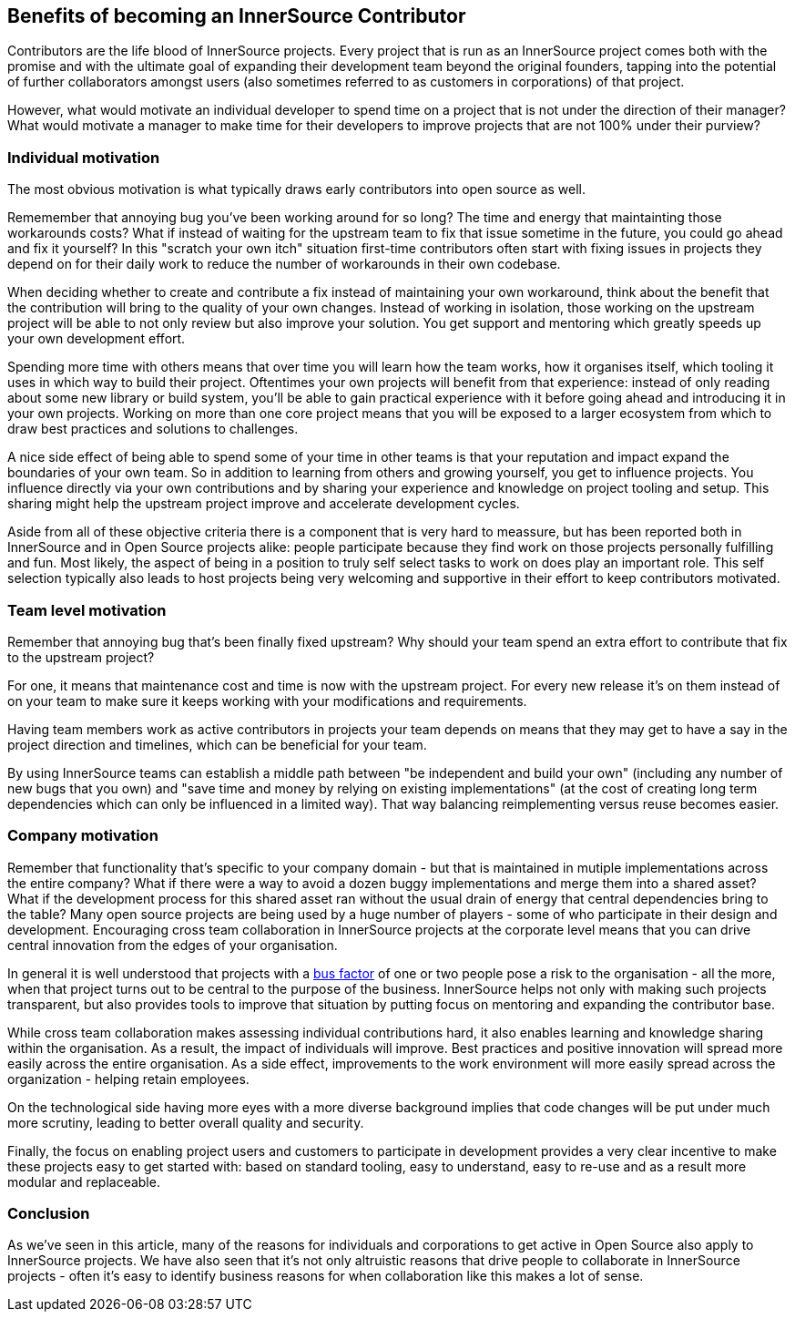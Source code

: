 == Benefits of becoming an InnerSource Contributor

Contributors are the life blood of InnerSource projects.  Every project that is
run as an InnerSource project comes both with the promise and with the ultimate
goal of expanding their development team beyond the original founders, tapping
into the potential of further collaborators amongst users (also sometimes
referred to as customers in corporations) of that project.

However, what would motivate an individual developer to spend time on a project
that is not under the direction of their manager? What would motivate a manager
to make time for their developers to improve projects that are not 100% under
their purview?

=== Individual motivation

The most obvious motivation is what typically draws early contributors into open
source as well.

Rememember that annoying bug you've been working around for so long? The time
and energy that maintainting those workarounds costs? What if instead of waiting for
the upstream team to fix that issue sometime in the future, you could go ahead
and fix it yourself? In this "scratch your own itch" situation first-time contributors 
often start with fixing issues in projects they depend on for their
daily work to reduce the number of workarounds in their own codebase.

When deciding whether to create and contribute a fix instead of maintaining your
own workaround, think about the benefit that the contribution will bring to
the quality of your own changes. Instead of working in isolation, those working on the upstream
project will be able to not only review but also improve your solution. You get
support and mentoring which greatly speeds up your own development effort.

Spending more time with others means that over time you will learn how the team
works, how it organises itself, which tooling it uses in which way to build
their project. Oftentimes your own projects will benefit from that experience:
instead of only reading about some new library or build system, you'll be able to
gain practical experience with it before going ahead and introducing it in
your own projects. Working on more than one core project means that you will be
exposed to a larger ecosystem from which to draw best practices and solutions to
challenges.

A nice side effect of being able to spend some of your time in other teams is
that your reputation and impact expand the boundaries of your own team. So in
addition to learning from others and growing yourself, you get to influence
projects. You influence directly via your own contributions and by
sharing your experience and knowledge on project tooling and setup. This sharing might
help the upstream project improve and accelerate development cycles.

Aside from all of these objective criteria there is a component that is very
hard to meassure, but has been reported both in InnerSource and in Open Source
projects alike: people participate because they find work on those projects
personally fulfilling and fun. Most likely, the aspect of being in a position
to truly self select tasks to work on does play an important role.
This self selection typically also leads to host projects being very welcoming
and supportive in their effort to keep contributors motivated.

=== Team level motivation

Remember that annoying bug that's been finally fixed upstream? Why should your
team spend an extra effort to contribute that fix to the upstream project?

For one, it means that maintenance cost and time is now with the upstream
project.  For every new release it's on them instead of on your team to make sure it
keeps working with your modifications and requirements.

Having team members work as active contributors in projects your team depends on
means that they may get to have a say in the project direction and timelines,
which can be beneficial for your team.

By using InnerSource teams can establish a middle path between "be independent
and build your own" (including any number of new bugs that you own) and "save
time and money by relying on existing implementations" (at the cost of creating
long term dependencies which can only be influenced in a limited way). That way
balancing reimplementing versus reuse becomes easier.

=== Company motivation

Remember that functionality that's specific to your company domain - but that
is maintained in mutiple implementations across the entire company? What if
there were a way to avoid a dozen buggy implementations and merge them into a
shared asset? What if the development process for this shared asset ran without the usual
drain of energy that central dependencies bring to the table? Many open source
projects are being used by a huge number of players - some of who participate
in their design and development. Encouraging cross team collaboration in InnerSource
projects at the corporate level means that you can drive central
innovation from the edges of your organisation.

In general it is well understood that projects with a https://en.wikipedia.org/wiki/Bus_factor[bus
factor] of one or two people pose a
risk to the organisation - all the more, when that project turns out to be
central to the purpose of the business. InnerSource helps not only with making such
projects transparent, but also provides tools to improve that situation by
putting focus on mentoring and expanding the contributor base.

While cross team collaboration makes assessing individual contributions hard,
it also enables learning and knowledge sharing within the organisation. As a
result, the impact of individuals will improve. Best practices and positive
innovation will spread more easily across the entire organisation. As a side
effect, improvements to the work environment will more easily spread across the
organization - helping retain employees.

On the technological side having more eyes with a more diverse background implies that
code changes will be put under much more scrutiny, leading to better overall
quality and security.

Finally, the focus on enabling project users and customers to participate in
development provides a very clear incentive to make these projects
easy to get started with: based on standard tooling, easy to understand, easy to
re-use and as a result more modular and replaceable.

=== Conclusion

As we've seen in this article, many of the reasons for individuals and
corporations to get active in Open Source also apply to InnerSource projects.
We have also seen that it's not only altruistic reasons that drive
people to collaborate in InnerSource projects - often it's easy to identify
business reasons for when collaboration like this makes a lot of sense.
